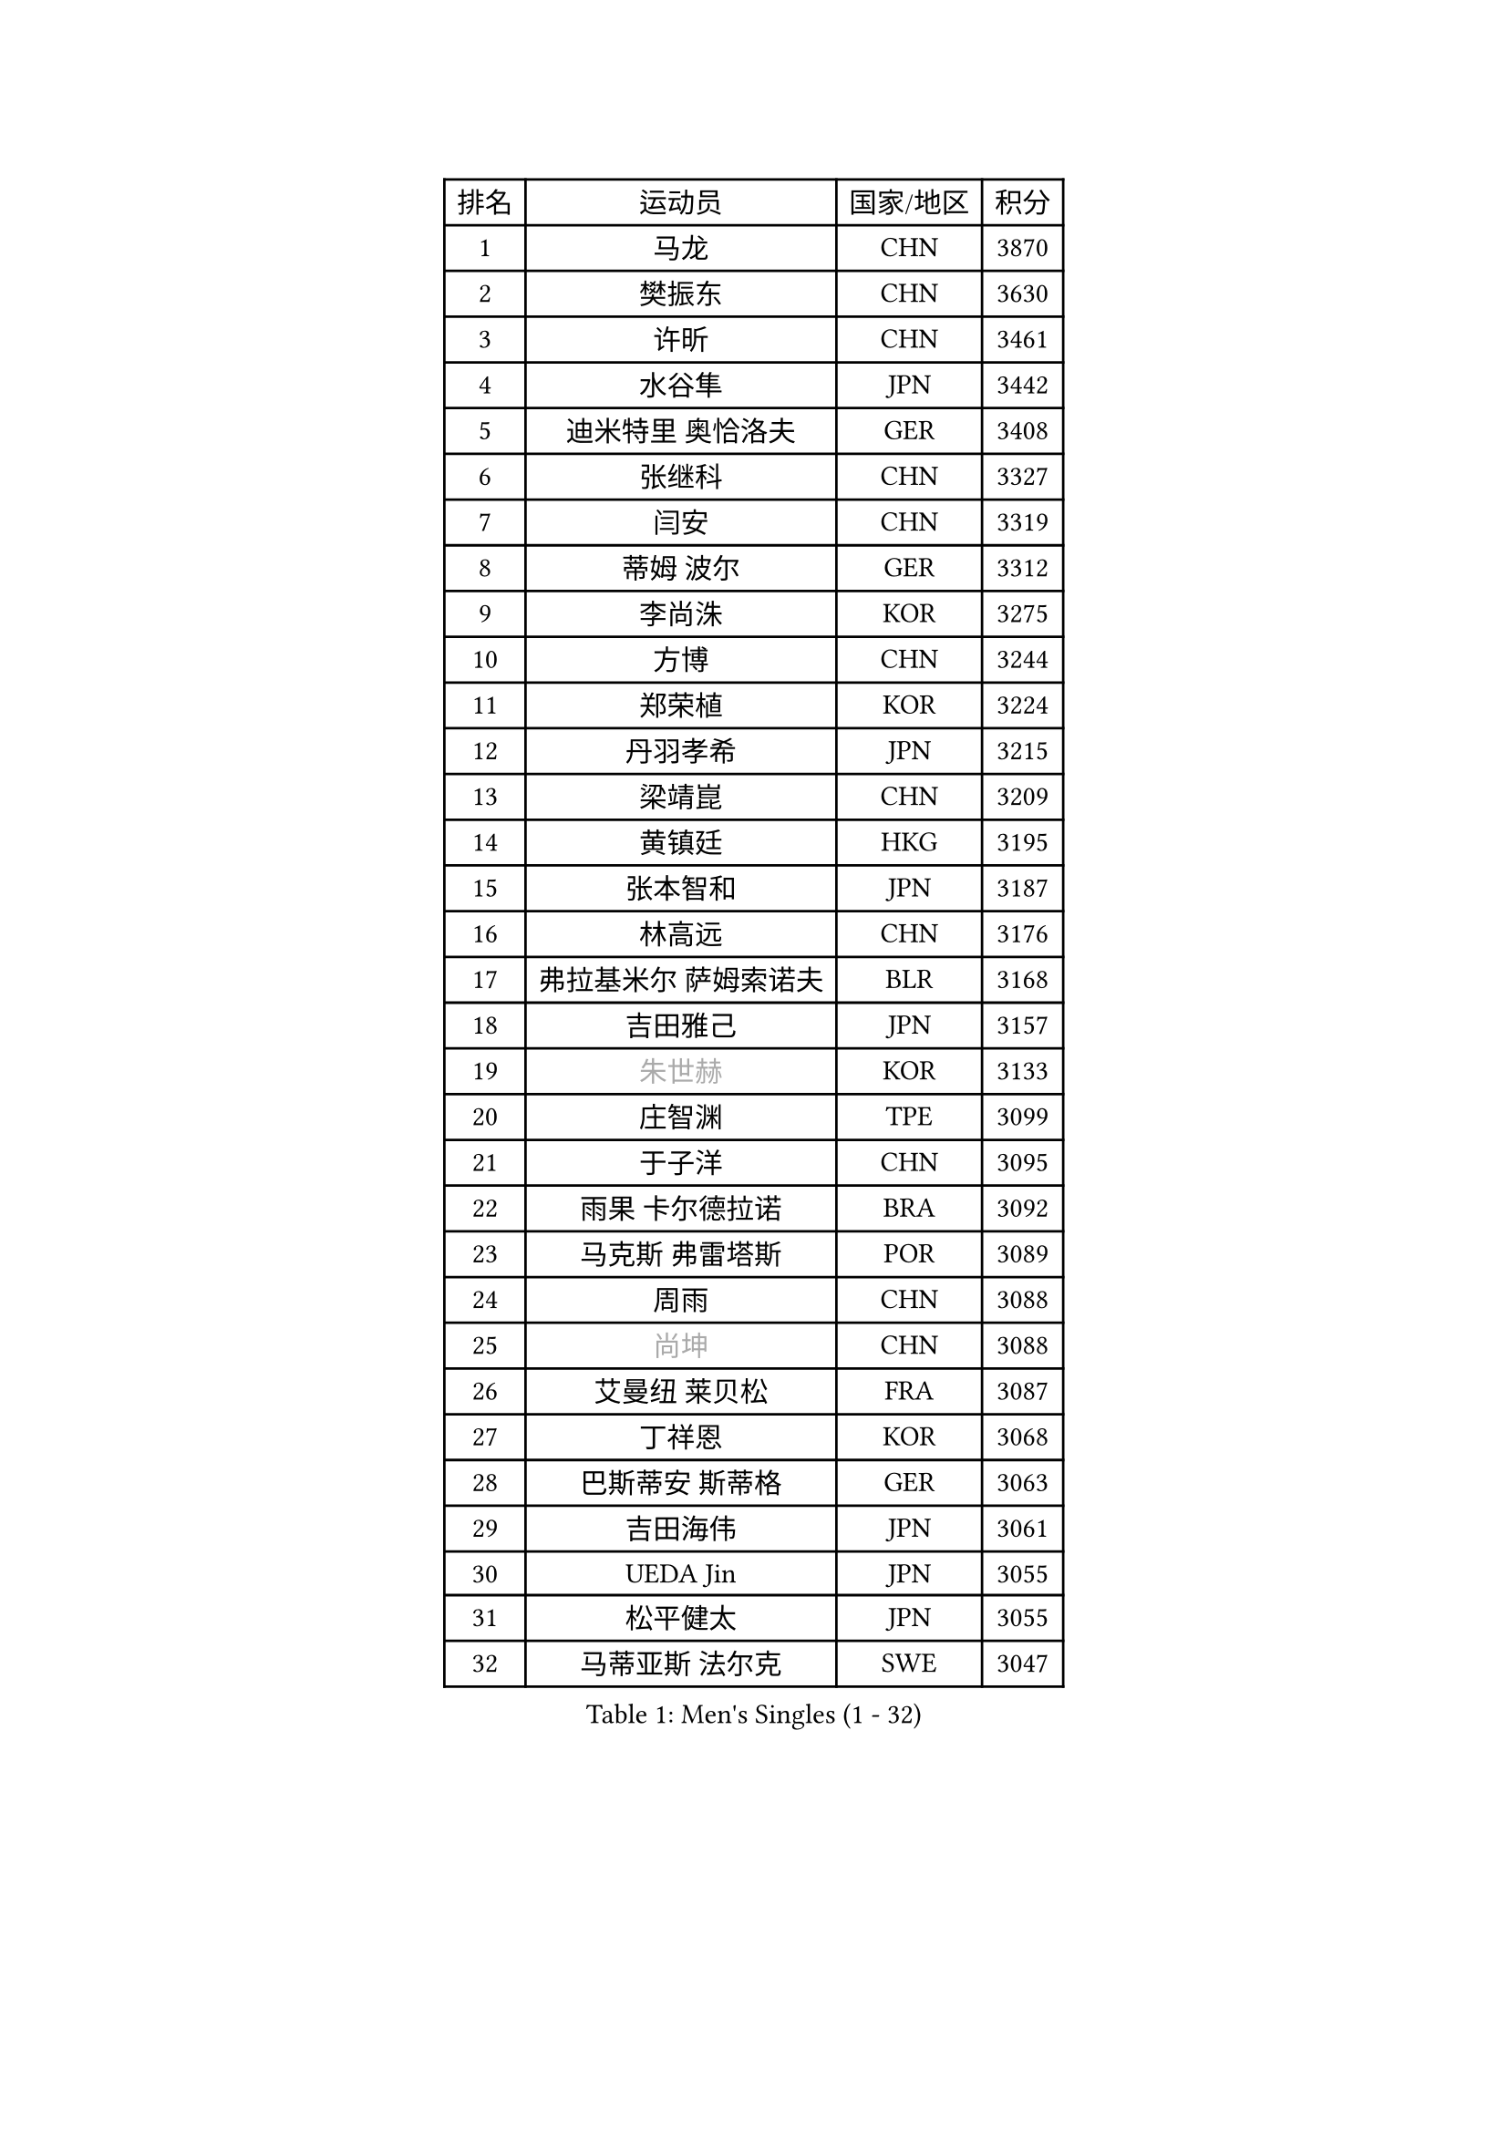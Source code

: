 
#set text(font: ("Courier New", "NSimSun"))
#figure(
  caption: "Men's Singles (1 - 32)",
    table(
      columns: 4,
      [排名], [运动员], [国家/地区], [积分],
      [1], [马龙], [CHN], [3870],
      [2], [樊振东], [CHN], [3630],
      [3], [许昕], [CHN], [3461],
      [4], [水谷隼], [JPN], [3442],
      [5], [迪米特里 奥恰洛夫], [GER], [3408],
      [6], [张继科], [CHN], [3327],
      [7], [闫安], [CHN], [3319],
      [8], [蒂姆 波尔], [GER], [3312],
      [9], [李尚洙], [KOR], [3275],
      [10], [方博], [CHN], [3244],
      [11], [郑荣植], [KOR], [3224],
      [12], [丹羽孝希], [JPN], [3215],
      [13], [梁靖崑], [CHN], [3209],
      [14], [黄镇廷], [HKG], [3195],
      [15], [张本智和], [JPN], [3187],
      [16], [林高远], [CHN], [3176],
      [17], [弗拉基米尔 萨姆索诺夫], [BLR], [3168],
      [18], [吉田雅己], [JPN], [3157],
      [19], [#text(gray, "朱世赫")], [KOR], [3133],
      [20], [庄智渊], [TPE], [3099],
      [21], [于子洋], [CHN], [3095],
      [22], [雨果 卡尔德拉诺], [BRA], [3092],
      [23], [马克斯 弗雷塔斯], [POR], [3089],
      [24], [周雨], [CHN], [3088],
      [25], [#text(gray, "尚坤")], [CHN], [3088],
      [26], [艾曼纽 莱贝松], [FRA], [3087],
      [27], [丁祥恩], [KOR], [3068],
      [28], [巴斯蒂安 斯蒂格], [GER], [3063],
      [29], [吉田海伟], [JPN], [3061],
      [30], [UEDA Jin], [JPN], [3055],
      [31], [松平健太], [JPN], [3055],
      [32], [马蒂亚斯 法尔克], [SWE], [3047],
    )
  )#pagebreak()

#set text(font: ("Courier New", "NSimSun"))
#figure(
  caption: "Men's Singles (33 - 64)",
    table(
      columns: 4,
      [排名], [运动员], [国家/地区], [积分],
      [33], [卢文 菲鲁斯], [GER], [3038],
      [34], [吉村真晴], [JPN], [3038],
      [35], [朴申赫], [PRK], [3034],
      [36], [GERELL Par], [SWE], [3026],
      [37], [帕纳吉奥迪斯 吉奥尼斯], [GRE], [3025],
      [38], [奥马尔 阿萨尔], [EGY], [3021],
      [39], [LI Ping], [QAT], [3021],
      [40], [朱霖峰], [CHN], [3017],
      [41], [特里斯坦 弗洛雷], [FRA], [3015],
      [42], [HO Kwan Kit], [HKG], [3010],
      [43], [#text(gray, "唐鹏")], [HKG], [3007],
      [44], [夸德里 阿鲁纳], [NGR], [3007],
      [45], [西蒙 高兹], [FRA], [3004],
      [46], [LAM Siu Hang], [HKG], [2998],
      [47], [林钟勋], [KOR], [2991],
      [48], [ACHANTA Sharath Kamal], [IND], [2990],
      [49], [大岛祐哉], [JPN], [2987],
      [50], [乔纳森 格罗斯], [DEN], [2973],
      [51], [安东 卡尔伯格], [SWE], [2971],
      [52], [CHEN Weixing], [AUT], [2966],
      [53], [TAZOE Kenta], [JPN], [2966],
      [54], [张禹珍], [KOR], [2962],
      [55], [森园政崇], [JPN], [2961],
      [56], [WANG Zengyi], [POL], [2956],
      [57], [克里斯坦 卡尔松], [SWE], [2953],
      [58], [赵胜敏], [KOR], [2952],
      [59], [#text(gray, "李廷佑")], [KOR], [2948],
      [60], [SHIBAEV Alexander], [RUS], [2948],
      [61], [IONESCU Ovidiu], [ROU], [2944],
      [62], [周恺], [CHN], [2943],
      [63], [OUAICHE Stephane], [ALG], [2936],
      [64], [利亚姆 皮切福德], [ENG], [2931],
    )
  )#pagebreak()

#set text(font: ("Courier New", "NSimSun"))
#figure(
  caption: "Men's Singles (65 - 96)",
    table(
      columns: 4,
      [排名], [运动员], [国家/地区], [积分],
      [65], [DRINKHALL Paul], [ENG], [2928],
      [66], [及川瑞基], [JPN], [2923],
      [67], [MACHI Asuka], [JPN], [2919],
      [68], [帕特里克 弗朗西斯卡], [GER], [2918],
      [69], [WALTHER Ricardo], [GER], [2917],
      [70], [MATTENET Adrien], [FRA], [2916],
      [71], [吉村和弘], [JPN], [2915],
      [72], [PISTEJ Lubomir], [SVK], [2914],
      [73], [林昀儒], [TPE], [2910],
      [74], [雅克布 迪亚斯], [POL], [2904],
      [75], [村松雄斗], [JPN], [2899],
      [76], [TAKAKIWA Taku], [JPN], [2899],
      [77], [KIZUKURI Yuto], [JPN], [2898],
      [78], [TOKIC Bojan], [SLO], [2895],
      [79], [陈建安], [TPE], [2895],
      [80], [MONTEIRO Joao], [POR], [2893],
      [81], [贝内迪克特 杜达], [GER], [2890],
      [82], [#text(gray, "WANG Xi")], [GER], [2889],
      [83], [WANG Eugene], [CAN], [2884],
      [84], [诺沙迪 阿拉米扬], [IRI], [2879],
      [85], [KOU Lei], [UKR], [2879],
      [86], [周启豪], [CHN], [2878],
      [87], [薛飞], [CHN], [2877],
      [88], [江天一], [HKG], [2871],
      [89], [PERSSON Jon], [SWE], [2871],
      [90], [LIAO Cheng-Ting], [TPE], [2870],
      [91], [MATSUYAMA Yuki], [JPN], [2868],
      [92], [罗伯特 加尔多斯], [AUT], [2864],
      [93], [高宁], [SGP], [2864],
      [94], [#text(gray, "FANG Yinchi")], [CHN], [2860],
      [95], [SZOCS Hunor], [ROU], [2858],
      [96], [金珉锡], [KOR], [2855],
    )
  )#pagebreak()

#set text(font: ("Courier New", "NSimSun"))
#figure(
  caption: "Men's Singles (97 - 128)",
    table(
      columns: 4,
      [排名], [运动员], [国家/地区], [积分],
      [97], [HABESOHN Daniel], [AUT], [2854],
      [98], [阿德里安 克里桑], [ROU], [2846],
      [99], [PARK Ganghyeon], [KOR], [2846],
      [100], [斯特凡 菲格尔], [AUT], [2845],
      [101], [KANG Dongsoo], [KOR], [2842],
      [102], [ELOI Damien], [FRA], [2838],
      [103], [KIM Donghyun], [KOR], [2834],
      [104], [RYUZAKI Tonin], [JPN], [2830],
      [105], [DESAI Harmeet], [IND], [2827],
      [106], [ZHMUDENKO Yaroslav], [UKR], [2826],
      [107], [#text(gray, "HE Zhiwen")], [ESP], [2826],
      [108], [ALAMIAN Nima], [IRI], [2821],
      [109], [安德烈 加奇尼], [CRO], [2820],
      [110], [MATSUDAIRA Kenji], [JPN], [2819],
      [111], [汪洋], [SVK], [2816],
      [112], [蒂亚戈 阿波罗尼亚], [POR], [2815],
      [113], [王楚钦], [CHN], [2813],
      [114], [ANDERSSON Harald], [SWE], [2813],
      [115], [LUNDQVIST Jens], [SWE], [2812],
      [116], [RANEFUR Elias], [SWE], [2809],
      [117], [ROBINOT Quentin], [FRA], [2804],
      [118], [神巧也], [JPN], [2800],
      [119], [TREGLER Tomas], [CZE], [2798],
      [120], [ANTHONY Amalraj], [IND], [2795],
      [121], [PARK Jeongwoo], [KOR], [2794],
      [122], [FLORAS Robert], [POL], [2793],
      [123], [ZHAI Yujia], [DEN], [2791],
      [124], [TSUBOI Gustavo], [BRA], [2790],
      [125], [BOBOCICA Mihai], [ITA], [2789],
      [126], [SAKAI Asuka], [JPN], [2784],
      [127], [GERALDO Joao], [POR], [2781],
      [128], [ORT Kilian], [GER], [2780],
    )
  )